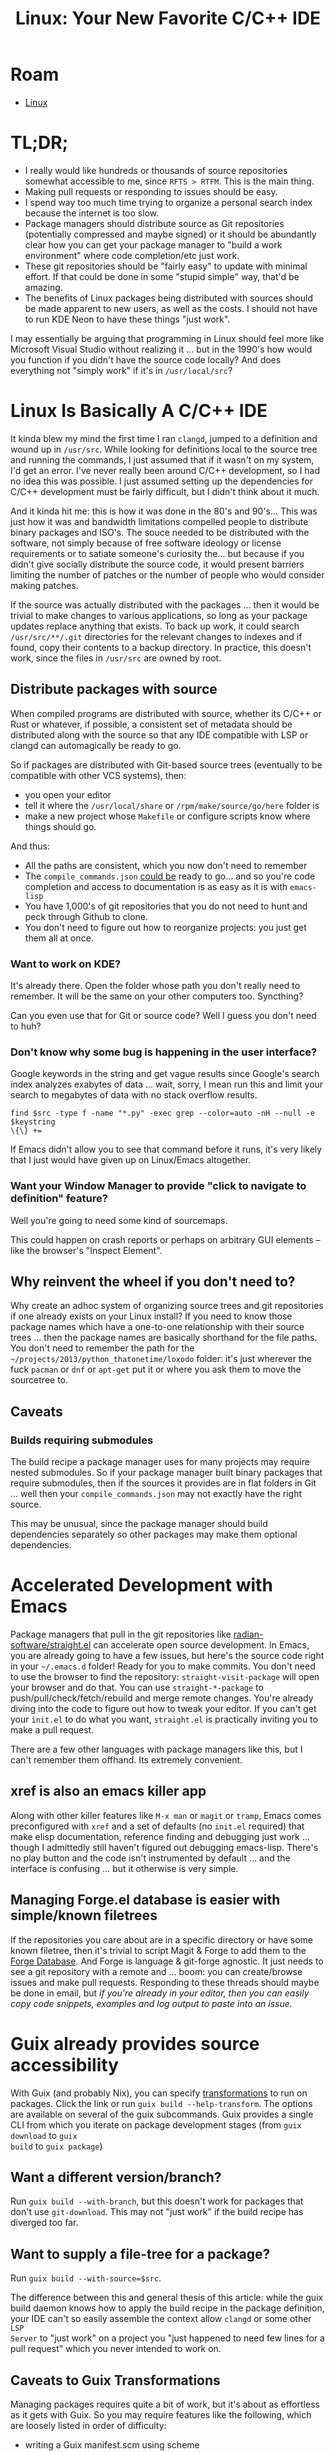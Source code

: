 :PROPERTIES:
:ID:       a959534b-8824-4eba-977d-9f7e8f473f58
:END:
#+TITLE: Linux: Your New Favorite C/C++ IDE
#+CATEGORY: slips
#+TAGS:

* Roam
+  [[id:bdae77b1-d9f0-4d3a-a2fb-2ecdab5fd531][Linux]]

* TL;DR;

+ I really would like hundreds or thousands of source repositories somewhat
  accessible to me, since =RFTS > RTFM=. This is the main thing.
+ Making pull requests or responding to issues should be easy.
+ I spend way too much time trying to organize a personal search index because
  the internet is too slow.
+ Package managers should distribute source as Git repositories (potentially
  compressed and maybe signed) or it should be abundantly clear how you can get
  your package manager to "build a work environment" where code completion/etc
  just work.
+ These git repositories should be "fairly easy" to update with minimal
  effort. If that could be done in some "stupid simple" way, that'd be amazing.
+ The benefits of Linux packages being distributed with sources should be made
  apparent to new users, as well as the costs. I should not have to run KDE Neon
  to have these things "just work".

I may essentially be arguing that programming in Linux should feel more like
Microsoft Visual Studio without realizing it ... but in the 1990's how would you
function if you didn't have the source code locally? And does everything not
"simply work" if it's in =/usr/local/src=?

* Linux Is Basically A C/C++ IDE

It kinda blew my mind the first time I ran =clangd=, jumped to a definition and
wound up in =/usr/src=. While looking for definitions local to the source tree
and running the commands, I just assumed that if it wasn't on my system, I'd get
an error. I've never really been around C/C++ development, so I had no idea this
was possible. I just assumed setting up the dependencies for C/C++ development
must be fairly difficult, but I didn't think about it much.

And it kinda hit me: this is how it was done in the 80's and 90's... This was
just how it was and bandwidth limitations compelled people to distribute binary
packages and ISO's. The souce needed to be distributed with the software, not
simply because of free software ideology or license requirements or to satiate
someone's curiosity the... but because if you didn't give socially distribute
the source code, it would present barriers limiting the number of patches or the
number of people who would consider making patches.

If the source was actually distributed with the packages ... then it would be
trivial to make changes to various applications, so long as your package updates
replace anything that exists. To back up work, it could search
=/usr/src/**/.git= directories for the relevant changes to indexes and if found,
copy their contents to a backup directory. In practice, this doesn't work, since
the files in =/usr/src= are owned by root.

** Distribute packages with source

When compiled programs are distributed with source, whether its C/C++ or Rust or
whatever, if possible, a consistent set of metadata should be distributed along
with the source so that any IDE compatible with LSP or clangd can automagically
be ready to go.

So if packages are distributed with Git-based source trees (eventually to be
compatible with other VCS systems), then:

+ you open your editor
+ tell it where the =/usr/local/share= or =/rpm/make/source/go/here= folder is
+ make a new project whose =Makefile= or configure scripts know where things
  should go.

And thus:

+ All the paths are consistent, which you now don't need to remember
+ The =compile_commands.json= _could be_ ready to go... and so you're code
  completion and access to documentation is as easy as it is with =emacs-lisp=
+ You have 1,000's of git repositories that you do not need to hunt and peck
  through Github to clone.
+ You don't need to figure out how to reorganize projects: you just get them all
  at once.

*** Want to work on KDE?

It's already there. Open the folder whose path you don't really need to
remember. It will be the same on your other computers too. Syncthing?

Can you even use that for Git or source code? Well I guess you don't need to
huh?

*** Don't know why some bug is happening in the user interface?

Google keywords in the string and get vague results since Google's search index
analyzes exabytes of data ... wait, sorry, I mean run this and limit your search
to megabytes of data with no stack overflow results.

#+begin_src
find $src -type f -name "*.py" -exec grep --color=auto -nH --null -e $keystring
\{\} +=
#+end_src

If Emacs didn't allow you to see that command before it runs, it's very likely
that I just would have given up on Linux/Emacs altogether.

*** Want your Window Manager to provide "click to navigate to definition" feature?

Well you're going to need some kind of sourcemaps.

This could happen on crash reports or perhaps on arbitrary GUI elements -- like
the browser's "Inspect Element".

** Why reinvent the wheel if you don't need to?

Why create an adhoc system of organizing source trees and git repositories if
one already exists on your Linux install? If you need to know those package
names which have a one-to-one relationship with their source trees ... then the
package names are basically shorthand for the file paths. You don't need to
remember the path for the =~/projects/2013/python_thatonetime/loxodo= folder:
it's just wherever the fuck =pacman= or =dnf= or =apt-get= put it or where you
ask them to move the sourcetree to.

** Caveats

*** Builds requiring submodules

The build recipe a package manager uses for many
projects may require nested submodules. So if your package manager built binary
packages that require submodules, then if the sources it provides are in flat
folders in Git ... well then your =compile_commands.json= may not exactly have
the right source.

This may be unusual, since the package manager should build dependencies
separately so other packages may make them optional dependencies.

* Accelerated Development with Emacs

Package managers that pull in the git repositories like
[[github:radian-software/straight.el][radian-software/straight.el]] can accelerate open source development. In Emacs,
you are already going to have a few issues, but here's the source code right in
your =~/.emacs.d= folder! Ready for you to make commits. You don't need to use
the browser to find the repository: =straight-visit-package= will open your
browser and do that. You can use =straight-*-package= to
push/pull/check/fetch/rebuild and merge remote changes. You're already diving
into the code to figure out how to tweak your editor. If you can't get your
=init.el= to do what you want, =straight.el= is practically inviting you to make
a pull request.

There are a few other languages with package managers like this, but I can't
remember them offhand. Its extremely convenient.

** xref is also an emacs killer app

Along with other killer features like =M-x man= or =magit= or =tramp=, Emacs
comes preconfigured with =xref= and a set of defaults (no =init.el= required)
that make elisp documentation, reference finding and debugging just work
... though I admittedly still haven't figured out debugging emacs-lisp. There's
no play button and the code isn't instrumented by default ... and the interface
is confusing ... but it otherwise is very simple.

** Managing Forge.el database is easier with simple/known filetrees


If the repositories you care about are in a specific directory or have some
known filetree, then it's trivial to script Magit & Forge to add them to the
[[https://magit.vc/manual/forge.html][Forge Database]]. And Forge is language & git-forge agnostic. It just needs to see
a git repository with a remote and ... boom: you can create/browse issues and
make pull requests. Responding to these threads should maybe be done in email,
but /if you're already in your editor, then you can easily copy code snippets,
examples and log output to paste into an issue./

* Guix already provides source accessibility

With Guix (and probably Nix), you can specify [[https://guix.gnu.org/manual/en/guix.html#Package-Transformation-Options][transformations]] to run on
packages. Click the link or run =guix build --help-transform=. The options are
available on several of the guix subcommands. Guix provides a single CLI from
which you iterate on package development stages (from =guix download= to =guix
build= to =guix package=)

** Want a different version/branch?

Run =guix build --with-branch=, but this doesn't work for packages that don't
use =git-download=. This may not "just work" if the build recipe has diverged
too far.

** Want to supply a file-tree for a package?

Run =guix build --with-source=$src=.

The difference between this and general thesis of this article: while the guix
build daemon knows how to apply the build recipe in the package definition, your
IDE can't so easily assemble the context allow =clangd= or some other =LSP
Server= to "just work" on a project you "just happened to need few lines for a
pull request" which you never intended to work on.

** Caveats to Guix Transformations

Managing packages requires quite a bit of work, but it's about as effortless as
it gets with Guix. So you may require features like the following, which are
loosely listed in order of difficulty:

+ writing a Guix manifest.scm using scheme
+ distributing packages as a git repository that are made available with =guix
  --load-path=
+ a guix channel, so you can push updates (this requires a GPG key and pushing
  updates to a Git repository, which shouldn't be local to your machine)
+ =guix time-machine= to lock channel definitions for reproducible builds and
  proof of validity for software supply chain concerns
+ usage of gexp's which allow you to specify transformations that are applied in
  the context of the derivation (instead of at package declaration time or build
  initialization time)
+ and hopefully you don't need to manipulate the guix derivations manually, but
  these more advanced features can be developed in the REPL, then saved as code
  later.

* Development Without A Browser Should be Possible

It should be very possible or even encouraged to interact with the community
without using a browser. I'm not saying people shouldn't use a browser ...

But it's basically a distraction machine and occasionally ... /i would like to
turn it off, please./
